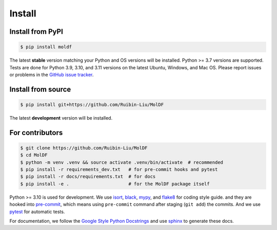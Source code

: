 Install
=======

.. _installation:

Install from PyPI
-----------------

.. code-block:: console

    $ pip install moldf

The latest **stable** version matching your Python and OS versions will be installed.
Python >= 3.7 versions are supported. Tests are done for Python 3.9, 3.10, and 3.11 versions
on the latest Ubuntu, Windows, and Mac OS. Please report issues or problems in the
`GitHub issue tracker`_.

.. _GitHub issue tracker: https://github.com/Ruibin-Liu/MolDF/issues?q=is%3Aissue+is%3Aopen+sort%3Aupdated-desc

Install from source
-------------------

.. code-block:: console

    $ pip install git+https://github.com/Ruibin-Liu/MolDF

The latest **development** version will be installed.

For contributors
----------------

.. code-block:: console

    $ git clone https://github.com/Ruibin-Liu/MolDF
    $ cd MolDF
    $ python -m venv .venv && source activate .venv/bin/activate  # recommended
    $ pip install -r requirements_dev.txt   # for pre-commit hooks and pytest
    $ pip install -r docs/requirements.txt  # for docs
    $ pip install -e .                      # for the MolDF package itself

Python >= 3.10 is used for development. We use `isort`_, `black`_, `mypy`_, and `flake8`_ for coding style guide.
and they are hooked into `pre-commit`_, which means using ``pre-commit`` command after staging (``git add``) the commits.
And we use `pytest`_ for automatic tests.

For documentation, we follow the `Google Style Python Docstrings`_ and use `sphinx`_ to generate these docs.

.. _isort: https://github.com/PyCQA/isort
.. _black: https://github.com/psf/black
.. _mypy: https://github.com/python/mypy
.. _flake8: https://github.com/PyCQA/flake8
.. _pre-commit: https://github.com/pre-commit/pre-commit
.. _pytest: https://github.com/pytest-dev/pytest
.. _Google Style Python Docstrings: https://sphinxcontrib-napoleon.readthedocs.io/en/latest/example_google.html
.. _sphinx: https://github.com/sphinx-doc/sphinx
